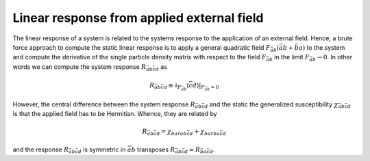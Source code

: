 .. _linear_response:

Linear response from applied external field
===========================================

The linear response of a system is related to the systems response to the application of an external field. Hence, a brute force approach to compute the static linear response is to apply a general quadratic field :math:`F_{\bar{a}b} ( \bar{a} b + \bar{b} a)` to the system and compute the derivative of the single particle density matrix with respect to the field :math:`F_{\bar{a}b}` in the limit :math:`F_{\bar{a}b} \rightarrow 0`. In other words we can compute the system response :math:`R_{\bar{a}b\bar{c}d}` as

.. math::
   R_{\bar{a}b\bar{c}d} \equiv
   \partial_{F_{\bar{a}b}} \langle \bar{c} d \rangle |_{F_{\bar{a}b} = 0}

However, the central difference between the system response :math:`R_{\bar{a}b\bar{c}d}` and the static the generalized susceptibility :math:`\chi_{\bar{a}b\bar{c}d}` is that the applied field has to be Hermitian. Whence, they are related by

.. math::
   R_{\bar{a}b\bar{c}d} = \chi_{bar{a}b\bar{c}d} + \chi_{bar{b}a\bar{c}d}

and the response :math:`R_{\bar{a}b\bar{c}d}` is symmetric in :math:`\bar{a}b` transposes :math:`R_{\bar{a}b\bar{c}d} = R_{\bar{b}a\bar{c}d}`.
   
